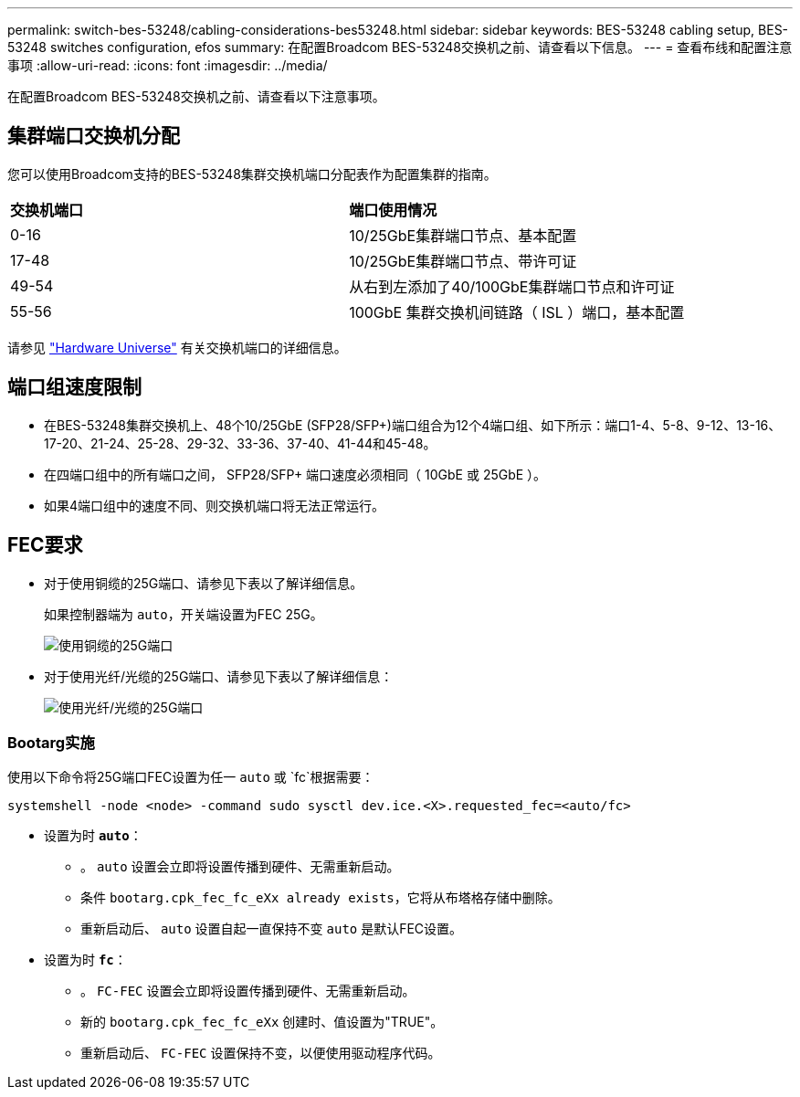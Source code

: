 ---
permalink: switch-bes-53248/cabling-considerations-bes53248.html 
sidebar: sidebar 
keywords: BES-53248 cabling setup, BES-53248 switches configuration, efos 
summary: 在配置Broadcom BES-53248交换机之前、请查看以下信息。 
---
= 查看布线和配置注意事项
:allow-uri-read: 
:icons: font
:imagesdir: ../media/


[role="lead"]
在配置Broadcom BES-53248交换机之前、请查看以下注意事项。



== 集群端口交换机分配

您可以使用Broadcom支持的BES-53248集群交换机端口分配表作为配置集群的指南。

|===


| *交换机端口* | *端口使用情况* 


 a| 
0-16
 a| 
10/25GbE集群端口节点、基本配置



 a| 
17-48
 a| 
10/25GbE集群端口节点、带许可证



 a| 
49-54
 a| 
从右到左添加了40/100GbE集群端口节点和许可证



 a| 
55-56
 a| 
100GbE 集群交换机间链路（ ISL ）端口，基本配置

|===
请参见 https://hwu.netapp.com/Switch/Index["Hardware Universe"^] 有关交换机端口的详细信息。



== 端口组速度限制

* 在BES-53248集群交换机上、48个10/25GbE (SFP28/SFP+)端口组合为12个4端口组、如下所示：端口1-4、5-8、9-12、13-16、17-20、21-24、25-28、29-32、33-36、37-40、41-44和45-48。
* 在四端口组中的所有端口之间， SFP28/SFP+ 端口速度必须相同（ 10GbE 或 25GbE ）。
* 如果4端口组中的速度不同、则交换机端口将无法正常运行。




== FEC要求

* 对于使用铜缆的25G端口、请参见下表以了解详细信息。
+
如果控制器端为 `auto`，开关端设置为FEC 25G。

+
image::../media/FEC_copper_table.jpg[使用铜缆的25G端口]

* 对于使用光纤/光缆的25G端口、请参见下表以了解详细信息：
+
image::../media/FEC_fiber_table.jpg[使用光纤/光缆的25G端口]





=== Bootarg实施

使用以下命令将25G端口FEC设置为任一 `auto` 或 `fc`根据需要：

[listing]
----
systemshell -node <node> -command sudo sysctl dev.ice.<X>.requested_fec=<auto/fc>
----
* 设置为时 *`auto`*：
+
** 。 `auto` 设置会立即将设置传播到硬件、无需重新启动。
** 条件 `bootarg.cpk_fec_fc_eXx already exists`，它将从布塔格存储中删除。
** 重新启动后、 `auto` 设置自起一直保持不变 `auto` 是默认FEC设置。


* 设置为时 *`fc`*：
+
** 。 `FC-FEC` 设置会立即将设置传播到硬件、无需重新启动。
** 新的 `bootarg.cpk_fec_fc_eXx` 创建时、值设置为"TRUE"。
** 重新启动后、 `FC-FEC` 设置保持不变，以便使用驱动程序代码。



